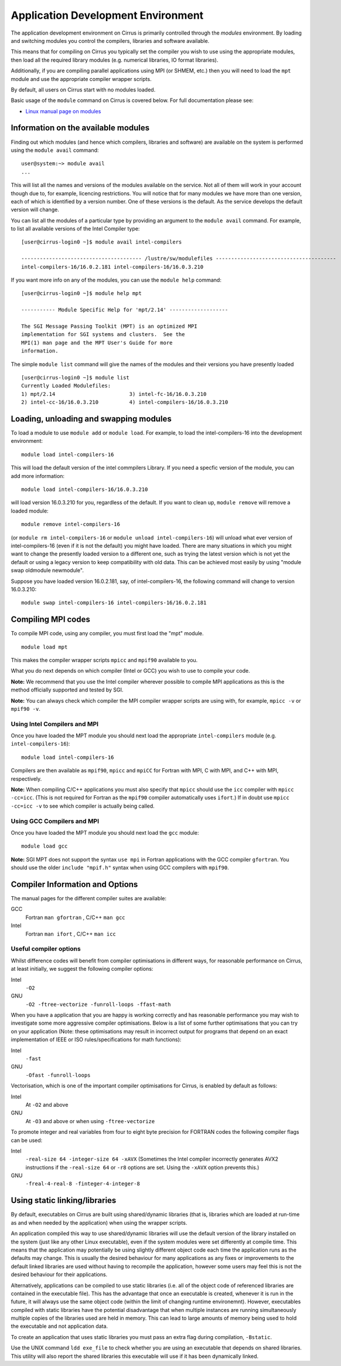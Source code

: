 Application Development Environment
===================================

The application development environment on Cirrus is primarily
controlled through the *modules* environment. By loading and switching
modules you control the compilers, libraries and software available.

This means that for compiling on Cirrus you typically set the compiler
you wish to use using the appropriate modules, then load all the
required library modules (e.g. numerical libraries, IO format libraries).

Additionally, if you are compiling parallel applications using MPI 
(or SHMEM, etc.) then you will need to load the ``mpt`` module and
use the appropriate compiler wrapper scripts.

By default, all users on Cirrus start with no modules loaded.

Basic usage of the ``module`` command on Cirrus is covered below. For
full documentation please see:

-  `Linux manual page on modules <http://linux.die.net/man/1/module>`__

Information on the available modules
------------------------------------

Finding out which modules (and hence which compilers, libraries and
software) are available on the system is performed using the
``module avail`` command:

::

    user@system:~> module avail
    ...

This will list all the names and versions of the modules available on
the service. Not all of them will work in your account though due to,
for example, licencing restrictions. You will notice that for many
modules we have more than one version, each of which is identified by a
version number. One of these versions is the default. As the
service develops the default version will change.

You can list all the modules of a particular type by providing an
argument to the ``module avail`` command. For example, to list all
available versions of the Intel Compiler type:

::

    [user@cirrus-login0 ~]$ module avail intel-compilers
 
    --------------------------------------- /lustre/sw/modulefiles ---------------------------------------
    intel-compilers-16/16.0.2.181 intel-compilers-16/16.0.3.210

If you want more info on any of the modules, you can use the
``module help`` command:

::

    [user@cirrus-login0 ~]$ module help mpt

    ----------- Module Specific Help for 'mpt/2.14' -------------------

    The SGI Message Passing Toolkit (MPT) is an optimized MPI
    implementation for SGI systems and clusters.  See the
    MPI(1) man page and the MPT User's Guide for more
    information.

The simple ``module list`` command will give the names of the modules
and their versions you have presently loaded

::

    [user@cirrus-login0 ~]$ module list
    Currently Loaded Modulefiles:
    1) mpt/2.14                        3) intel-fc-16/16.0.3.210
    2) intel-cc-16/16.0.3.210          4) intel-compilers-16/16.0.3.210

Loading, unloading and swapping modules
---------------------------------------

To load a module to use ``module add`` or ``module load``. For example,
to load the intel-compilers-16 into the development environment:

::

    module load intel-compilers-16

This will load the default version of the intel commpilers Library. If
you need a specfic version of the module, you can add more information:

::

    module load intel-compilers-16/16.0.3.210

will load version 16.0.3.210 for you, regardless of the default. If you
want to clean up, ``module remove`` will remove a loaded module:

::

    module remove intel-compilers-16

(or ``module rm intel-compilers-16`` or
``module unload intel-compilers-16``) will unload what ever version of
intel-compilers-16 (even if it is not the default) you might have
loaded. There are many situations in which you might want to change the
presently loaded version to a different one, such as trying the latest
version which is not yet the default or using a legacy version to keep
compatibility with old data. This can be achieved most easily by using 
"module swap oldmodule newmodule". 

Suppose you have loaded version 16.0.2.181, say, of intel-compilers-16, the following command will change to version 16.0.3.210:

::

    module swap intel-compilers-16 intel-compilers-16/16.0.2.181


Compiling MPI codes
-------------------

To compile MPI code, using any compiler, you must first load the "mpt" module.

::

   module load mpt

This makes the compiler wrapper scripts ``mpicc`` and ``mpif90`` available
to you.

What you do next depends on which compiler (Intel or GCC) you wish to use to
compile your code.

**Note:** We recommend that you use the Intel compiler wherever possible to 
compile MPI applications as this is the method officially supported and
tested by SGI.

**Note:** You can always check which compiler the MPI compiler wrapper scripts
are using with, for example, ``mpicc -v`` or ``mpif90 -v``.

Using Intel Compilers and MPI
~~~~~~~~~~~~~~~~~~~~~~~~~~~~~

Once you have loaded the MPT module you should next load the appropriate 
``intel-compilers`` module (e.g. ``intel-compilers-16``):

::

    module load intel-compilers-16

Compilers are then available as ``mpif90``, ``mpicc`` and ``mpiCC`` for Fortran with
MPI, C with MPI, and C++ with MPI, respectively.

**Note:** When compiling C/C++ applications you must also specify that 
``mpicc`` should use the ``icc`` compiler with ``mpicc -cc=icc``. (This
is not required for Fortran as the ``mpif90`` compiler automatically 
uses ``ifort``.)  If in doubt use ``mpicc -cc=icc -v`` to see
which compiler is actually being called.

Using GCC Compilers and MPI
~~~~~~~~~~~~~~~~~~~~~~~~~~~

Once you have loaded the MPT module you should next load the 
``gcc`` module:

::

    module load gcc

**Note:** SGI MPT does not support the syntax ``use mpi`` in Fortran 
applications with the GCC compiler ``gfortran``. You should use the
older ``include "mpif.h"`` syntax when using GCC compilers with 
``mpif90``.

Compiler Information and Options
--------------------------------

The manual pages for the different compiler suites are available:

GCC
    Fortran ``man gfortran`` ,
    C/C++ ``man gcc``
Intel
    Fortran ``man ifort`` ,
    C/C++ ``man icc``

Useful compiler options
~~~~~~~~~~~~~~~~~~~~~~~

Whilst difference codes will benefit from compiler optimisations in
different ways, for reasonable performance on Cirrus, at least
initially, we suggest the following compiler options:

Intel
    ``-O2``
GNU
    ``-O2 -ftree-vectorize -funroll-loops -ffast-math``

When you have a application that you are happy is working correctly and has
reasonable performance you may wish to investigate some more aggressive
compiler optimisations. Below is a list of some further optimisations
that you can try on your application (Note: these optimisations may
result in incorrect output for programs that depend on an exact
implementation of IEEE or ISO rules/specifications for math functions):

Intel
    ``-fast``
GNU
    ``-Ofast -funroll-loops``

Vectorisation, which is one of the important compiler optimisations for
Cirrus, is enabled by default as follows:

Intel
    At ``-O2`` and above
GNU
    At ``-O3`` and above or when using ``-ftree-vectorize``

To promote integer and real variables from four to eight byte precision
for FORTRAN codes the following compiler flags can be used:

Intel
    ``-real-size 64 -integer-size 64 -xAVX``
    (Sometimes the Intel compiler incorrectly generates AVX2
    instructions if the ``-real-size 64`` or ``-r8`` options are set.
    Using the ``-xAVX`` option prevents this.)
GNU
    ``-freal-4-real-8 -finteger-4-integer-8``

Using static linking/libraries
-------------------------------

By default, executables on Cirrus are built using shared/dynamic libraries 
(that is, libraries which are loaded at run-time as and when
needed by the application) when using the wrapper scripts. 

An application compiled this way to use shared/dynamic libraries will
use the default version of the library installed on the system (just
like any other Linux executable), even if the system modules were set
differently at compile time. This means that the application may
potentially be using slightly different object code each time the
application runs as the defaults may change. This is usually the desired
behaviour for many applications as any fixes or improvements to the
default linked libraries are used without having to recompile the
application, however some users may feel this is not the desired
behaviour for their applications.

Alternatively, applications can be compiled to use static
libraries (i.e. all of the object code of referenced libraries are contained in the
executable file).  This has the advantage
that once an executable is created, whenever it is run in the future, it
will always use the same object code (within the limit of changing runtime 
environemnt). However, executables compiled with static libraries have
the potential disadvantage that when multiple instances are running
simultaneously multiple copies of the libraries used are held in memory.
This can lead to large amounts of memory being used to hold the
executable and not application data.

To create an application that uses static libraries you must
pass an extra flag during compilation, ``-Bstatic``.

Use the UNIX command ``ldd exe_file`` to check whether you are using an
executable that depends on shared libraries. This utility will also
report the shared libraries this executable will use if it has been
dynamically linked.
